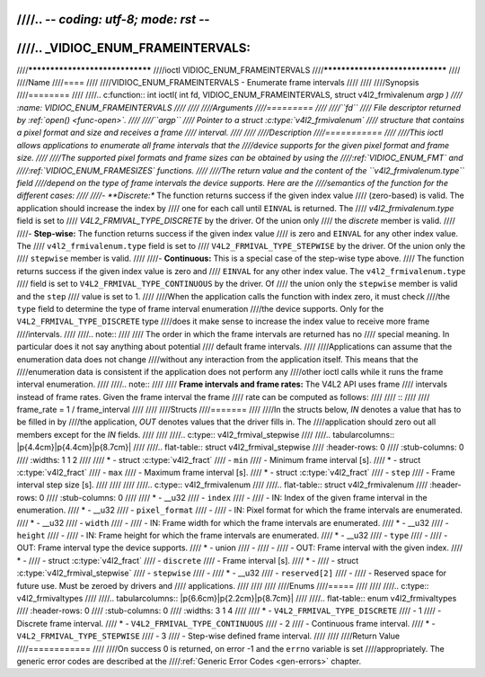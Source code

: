 ////.. -*- coding: utf-8; mode: rst -*-
////
////.. _VIDIOC_ENUM_FRAMEINTERVALS:
////
////********************************
////ioctl VIDIOC_ENUM_FRAMEINTERVALS
////********************************
////
////Name
////====
////
////VIDIOC_ENUM_FRAMEINTERVALS - Enumerate frame intervals
////
////
////Synopsis
////========
////
////.. c:function:: int ioctl( int fd, VIDIOC_ENUM_FRAMEINTERVALS, struct v4l2_frmivalenum *argp )
////    :name: VIDIOC_ENUM_FRAMEINTERVALS
////
////
////Arguments
////=========
////
////``fd``
////    File descriptor returned by :ref:`open() <func-open>`.
////
////``argp``
////    Pointer to a struct :c:type:`v4l2_frmivalenum`
////    structure that contains a pixel format and size and receives a frame
////    interval.
////
////
////Description
////===========
////
////This ioctl allows applications to enumerate all frame intervals that the
////device supports for the given pixel format and frame size.
////
////The supported pixel formats and frame sizes can be obtained by using the
////:ref:`VIDIOC_ENUM_FMT` and
////:ref:`VIDIOC_ENUM_FRAMESIZES` functions.
////
////The return value and the content of the ``v4l2_frmivalenum.type`` field
////depend on the type of frame intervals the device supports. Here are the
////semantics of the function for the different cases:
////
////-  **Discrete:** The function returns success if the given index value
////   (zero-based) is valid. The application should increase the index by
////   one for each call until ``EINVAL`` is returned. The
////   `v4l2_frmivalenum.type` field is set to
////   `V4L2_FRMIVAL_TYPE_DISCRETE` by the driver. Of the union only
////   the `discrete` member is valid.
////
////-  **Step-wise:** The function returns success if the given index value
////   is zero and ``EINVAL`` for any other index value. The
////   ``v4l2_frmivalenum.type`` field is set to
////   ``V4L2_FRMIVAL_TYPE_STEPWISE`` by the driver. Of the union only the
////   ``stepwise`` member is valid.
////
////-  **Continuous:** This is a special case of the step-wise type above.
////   The function returns success if the given index value is zero and
////   ``EINVAL`` for any other index value. The ``v4l2_frmivalenum.type``
////   field is set to ``V4L2_FRMIVAL_TYPE_CONTINUOUS`` by the driver. Of
////   the union only the ``stepwise`` member is valid and the ``step``
////   value is set to 1.
////
////When the application calls the function with index zero, it must check
////the ``type`` field to determine the type of frame interval enumeration
////the device supports. Only for the ``V4L2_FRMIVAL_TYPE_DISCRETE`` type
////does it make sense to increase the index value to receive more frame
////intervals.
////
////.. note::
////
////   The order in which the frame intervals are returned has no
////   special meaning. In particular does it not say anything about potential
////   default frame intervals.
////
////Applications can assume that the enumeration data does not change
////without any interaction from the application itself. This means that the
////enumeration data is consistent if the application does not perform any
////other ioctl calls while it runs the frame interval enumeration.
////
////.. note::
////
////   **Frame intervals and frame rates:** The V4L2 API uses frame
////   intervals instead of frame rates. Given the frame interval the frame
////   rate can be computed as follows:
////
////   ::
////
////       frame_rate = 1 / frame_interval
////
////
////Structs
////=======
////
////In the structs below, *IN* denotes a value that has to be filled in by
////the application, *OUT* denotes values that the driver fills in. The
////application should zero out all members except for the *IN* fields.
////
////
////.. c:type:: v4l2_frmival_stepwise
////
////.. tabularcolumns:: |p{4.4cm}|p{4.4cm}|p{8.7cm}|
////
////.. flat-table:: struct v4l2_frmival_stepwise
////    :header-rows:  0
////    :stub-columns: 0
////    :widths:       1 1 2
////
////    * - struct :c:type:`v4l2_fract`
////      - ``min``
////      - Minimum frame interval [s].
////    * - struct :c:type:`v4l2_fract`
////      - ``max``
////      - Maximum frame interval [s].
////    * - struct :c:type:`v4l2_fract`
////      - ``step``
////      - Frame interval step size [s].
////
////
////
////.. c:type:: v4l2_frmivalenum
////
////.. flat-table:: struct v4l2_frmivalenum
////    :header-rows:  0
////    :stub-columns: 0
////
////    * - __u32
////      - ``index``
////      -
////      - IN: Index of the given frame interval in the enumeration.
////    * - __u32
////      - ``pixel_format``
////      -
////      - IN: Pixel format for which the frame intervals are enumerated.
////    * - __u32
////      - ``width``
////      -
////      - IN: Frame width for which the frame intervals are enumerated.
////    * - __u32
////      - ``height``
////      -
////      - IN: Frame height for which the frame intervals are enumerated.
////    * - __u32
////      - ``type``
////      -
////      - OUT: Frame interval type the device supports.
////    * - union
////      -
////      -
////      - OUT: Frame interval with the given index.
////    * -
////      - struct :c:type:`v4l2_fract`
////      - ``discrete``
////      - Frame interval [s].
////    * -
////      - struct :c:type:`v4l2_frmival_stepwise`
////      - ``stepwise``
////      -
////    * - __u32
////      - ``reserved[2]``
////      -
////      - Reserved space for future use. Must be zeroed by drivers and
////	applications.
////
////
////
////Enums
////=====
////
////
////.. c:type:: v4l2_frmivaltypes
////
////.. tabularcolumns:: |p{6.6cm}|p{2.2cm}|p{8.7cm}|
////
////.. flat-table:: enum v4l2_frmivaltypes
////    :header-rows:  0
////    :stub-columns: 0
////    :widths:       3 1 4
////
////    * - ``V4L2_FRMIVAL_TYPE_DISCRETE``
////      - 1
////      - Discrete frame interval.
////    * - ``V4L2_FRMIVAL_TYPE_CONTINUOUS``
////      - 2
////      - Continuous frame interval.
////    * - ``V4L2_FRMIVAL_TYPE_STEPWISE``
////      - 3
////      - Step-wise defined frame interval.
////
////
////Return Value
////============
////
////On success 0 is returned, on error -1 and the ``errno`` variable is set
////appropriately. The generic error codes are described at the
////:ref:`Generic Error Codes <gen-errors>` chapter.
